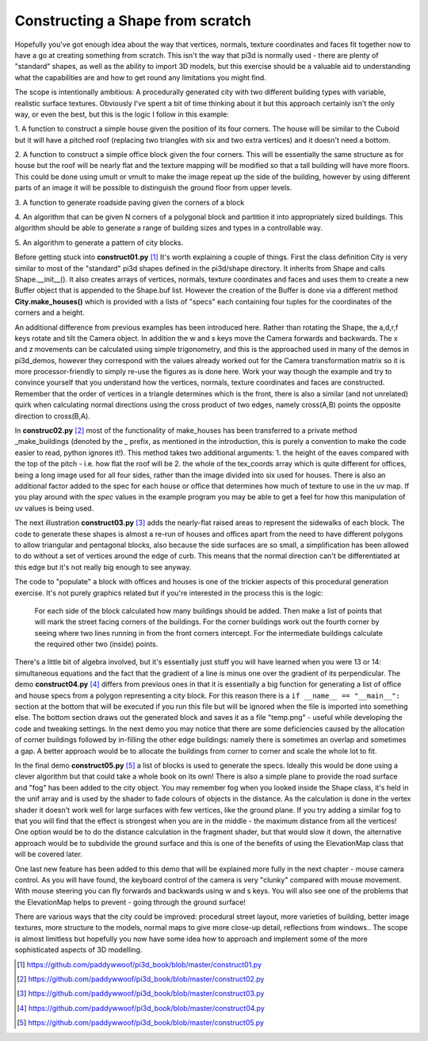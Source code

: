 .. highlight:: python
   :linenothreshold: 25

Constructing a Shape from scratch
=================================

Hopefully you've got enough idea about the way that vertices, normals,
texture coordinates and faces fit together now to have a go at creating
something from scratch. This isn't the way that pi3d is normally used -
there are plenty of "standard" shapes, as well as the ability to import
3D models, but this exercise should be a valuable aid to understanding
what the capabilities are and how to get round any limitations you might
find.

The scope is intentionally ambitious: A procedurally generated city with
two different building types with variable, realistic surface textures.
Obviously I've spent a bit of time thinking about it but this approach
certainly isn't the only way, or even the best, but this is the logic I
follow in this example:

1. A function to construct a simple house given the position of its four
corners. The house will be similar to the Cuboid but it will have a pitched
roof (replacing two triangles with six and two extra vertices) and it doesn't
need a bottom.

2. A function to construct a simple office block given the four corners.
This will be essentially the same structure as for house but the roof will
be nearly flat and the texture mapping will be modified so that a tall
building will have more floors. This could be done using umult or vmult to
make the image repeat up the side of the building, however by using different
parts of an image it will be possible to distinguish the ground floor from
upper levels.

3. A function to generate roadside paving given the corners
of a block

4. An algorithm that can be given N corners of a polygonal block and partition
it into appropriately sized buildings. This algorithm should be able
to generate a range of building sizes and types in a controllable way.

5. An algorithm to generate a pattern of
city blocks.

.. image:: construct01.jpg
   :align: left

Before getting stuck into **construct01.py** [#]_ It's worth explaining
a couple of things. First the class definition City is very similar to most
of the "standard" pi3d shapes defined in the pi3d/shape directory. It
inherits from Shape and calls Shape.__init__(). It also creates
arrays of vertices, normals, texture coordinates and faces and uses them
to create a new Buffer object that is appended to the Shape.buf list.
However the creation of the Buffer is done via a different method **City.make_houses()**
which is provided with a lists of "specs" each containing four tuples for
the coordinates of the corners and a height.

An additional difference from previous examples has been introduced here.
Rather than rotating the Shape, the a,d,r,f keys rotate and tilt the
Camera object. In addition the w and s keys move the Camera forwards and
backwards. The x and z movements can be calculated using simple trigonometry,
and this is the approached used in many of the demos in pi3d_demos,
however they correspond with the values already worked out for the Camera
transformation matrix so it is more processor-friendly to simply re-use
the figures as is done here. Work your way though the example and try to
convince yourself that you understand how the vertices, normals, texture
coordinates and faces are constructed. Remember that the order of vertices
in a triangle determines which is the front, there is also a similar (and
not unrelated) quirk when calculating normal directions using the cross
product of two edges, namely cross(A,B) points the opposite direction to
cross(B,A).

.. image:: construct02.jpg
   :align: right

In **construc02.py** [#]_ most of the functionality of make_houses has
been transferred to a private method _make_buildings (denoted by the `_`
prefix, as mentioned in the introduction, this is purely a convention to
make the code easier to read, python ignores it!). This method takes two
additional arguments: 1. the height of the eaves compared with the top of the
pitch - i.e. how flat the roof will be 2. the whole of the tex_coords array
which is quite different for offices, being a long image used for all four
sides, rather than the image divided into six used for houses. There is
also an additional factor added to the spec for each house or office that
determines how much of texture to use in the uv map. If you play around
with the `spec` values in the example program you may be able to get a feel
for how this manipulation of uv values is being used.

The next illustration **construct03.py** [#]_ adds the nearly-flat raised
areas to represent the sidewalks of each block. The code to generate these
shapes is almost a re-run of houses and offices apart from the need to
have different polygons to allow triangular and pentagonal blocks, also
because the side surfaces are so small, a simplification has been allowed
to do without a set of vertices around the edge of curb. This means that
the normal direction can't be differentiated at this edge but it's not really
big enough to see anyway.

The code to "populate" a block with offices and houses is one of the
trickier aspects of this procedural generation exercise. It's not purely
graphics related but if you're interested in the process this is the logic:

  For each side of the block calculated how many buildings should be added.
  Then make a list of points that will mark the street facing corners of
  the buildings. For the corner buildings work out the fourth corner by
  seeing where two lines running in from the front corners intercept. For
  the intermediate buildings calculate the required other two (inside)
  points.

.. image:: block_layout.jpg
   :align: left

There's a little bit of algebra involved, but it's essentially just stuff
you will have learned when you were 13 or 14: simultaneous equations and
the fact that the gradient of a line is minus one over the gradient of
its perpendicular. The demo **construct04.py** [#]_ differs from previous
ones in that it is essentially a big function for generating a list of
office and house specs from a polygon representing a city block. For this
reason there is a ``if __name__ == "__main__":`` section at the bottom
that will be executed if you run this file but will be ignored when the
file is imported into something else. The bottom section draws out the
generated block and saves it as a file "temp.png" - useful while developing
the code and tweaking settings. In the next demo you may notice that there
are some deficiencies caused by the allocation of corner buildings followed
by in-filling the other edge buildings: namely there is sometimes an overlap
and sometimes a gap. A better approach would be to allocate the buildings
from corner to corner and scale the whole lot to fit.

In the final demo **construct05.py** [#]_ a list of blocks is used to generate
the specs. Ideally this would be done using a clever algorithm but that
could take a whole book on its own! There is also a simple plane to provide
the road surface and "fog" has been added to the city object. You may
remember fog when you looked inside the Shape class, it's held in the unif
array and is used by the shader to fade colours of objects in the distance.
As the calculation is done in the vertex shader it doesn't work well for
large surfaces with few vertices, like the ground plane. If you try adding
a similar fog to that you will find that the effect is strongest when you
are in the middle - the maximum distance from all the vertices! One option
would be to do the distance calculation in the fragment shader, but that
would slow it down, the alternative approach would be to subdivide the
ground surface and this is one of the benefits of using the ElevationMap
class that will be covered later.

.. image:: construct05.jpg

One last new feature has been added to this demo that will be explained
more fully in the next chapter - mouse camera control. As you will have
found, the keyboard control of the camera is very "clunky" compared with
mouse movement. With mouse steering you can fly forwards and backwards
using w and s keys. You will also see one of the problems that the
ElevationMap helps to prevent - going through the ground surface!

There are various ways that the city could be improved: procedural street
layout, more varieties of building, better image textures, more structure
to the models, normal maps to give more close-up detail, reflections from
windows.. The scope is almost limitless but hopefully you now have some
idea how to approach and implement some of the more sophisticated aspects
of 3D modelling.

.. [#] https://github.com/paddywwoof/pi3d_book/blob/master/construct01.py
.. [#] https://github.com/paddywwoof/pi3d_book/blob/master/construct02.py
.. [#] https://github.com/paddywwoof/pi3d_book/blob/master/construct03.py
.. [#] https://github.com/paddywwoof/pi3d_book/blob/master/construct04.py
.. [#] https://github.com/paddywwoof/pi3d_book/blob/master/construct05.py

